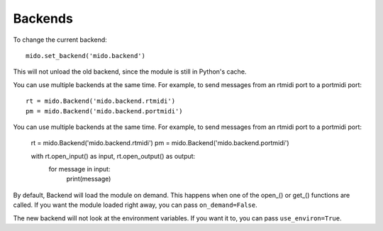 Backends
=========

To change the current backend::

    mido.set_backend('mido.backend')

This will not unload the old backend, since the module is still in
Python's cache.

You can use multiple backends at the same time. For example, to send
messages from an rtmidi port to a portmidi port::

    rt = mido.Backend('mido.backend.rtmidi')
    pm = mido.Backend('mido.backend.portmidi')

You can use multiple backends at the same time. For example, to send
messages from an rtmidi port to a portmidi port:

    rt = mido.Backend('mido.backend.rtmidi')
    pm = mido.Backend('mido.backend.portmidi')

    with rt.open_input() as input, rt.open_output() as output:
        for message in input:
            print(message)

By default, Backend will load the module on demand. This happens when
one of the open_() or get_() functions are called. If you want the
module loaded right away, you can pass ``on_demand=False``.

The new backend will not look at the environment variables. If you
want it to, you can pass ``use_environ=True``.
